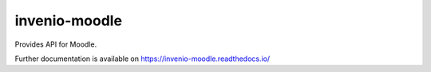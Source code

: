 ..
    Copyright (C) 2022 Graz University of Technology.

    invenio-moodle is free software; you can redistribute it and/or
    modify it under the terms of the MIT License; see LICENSE file for more
    details.

===============
 invenio-moodle
===============

.. image:: https://github.com/tu-graz-library/invenio-moodle/workflows/CI/badge.svg
        :target: https://github.com/tu-graz-library/invenio-moodle/actions?query=workflow%3ACI

.. image:: https://img.shields.io/github/tag/tu-graz-library/invenio-moodle.svg
        :target: https://github.com/tu-graz-library/invenio-moodle/releases

.. image:: https://img.shields.io/pypi/dm/invenio-moodle.svg
        :target: https://pypi.python.org/pypi/invenio-moodle

.. image:: https://img.shields.io/github/license/tu-graz-library/invenio-moodle.svg
        :target: https://github.com/tu-graz-library/invenio-moodle/blob/master/LICENSE

Provides API for Moodle.

Further documentation is available on
https://invenio-moodle.readthedocs.io/
